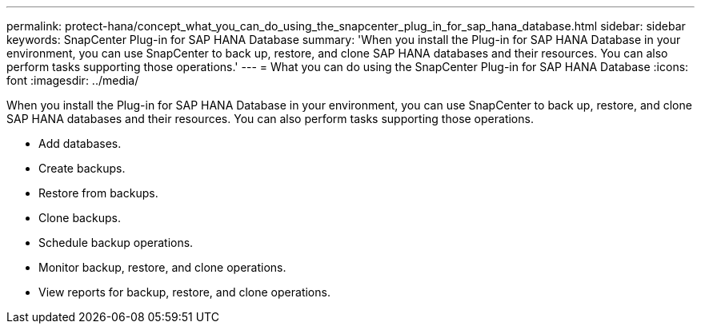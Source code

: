 ---
permalink: protect-hana/concept_what_you_can_do_using_the_snapcenter_plug_in_for_sap_hana_database.html
sidebar: sidebar
keywords: SnapCenter Plug-in for SAP HANA Database
summary: 'When you install the Plug-in for SAP HANA Database in your environment, you can use SnapCenter to back up, restore, and clone SAP HANA databases and their resources. You can also perform tasks supporting those operations.'
---
= What you can do using the SnapCenter Plug-in for SAP HANA Database
:icons: font
:imagesdir: ../media/

[.lead]
When you install the Plug-in for SAP HANA Database in your environment, you can use SnapCenter to back up, restore, and clone SAP HANA databases and their resources. You can also perform tasks supporting those operations.

* Add databases.
* Create backups.
* Restore from backups.
* Clone backups.
* Schedule backup operations.
* Monitor backup, restore, and clone operations.
* View reports for backup, restore, and clone operations.
